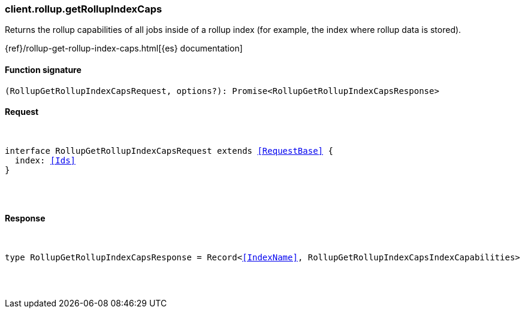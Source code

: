 [[reference-rollup-get_rollup_index_caps]]

////////
===========================================================================================================================
||                                                                                                                       ||
||                                                                                                                       ||
||                                                                                                                       ||
||        ██████╗ ███████╗ █████╗ ██████╗ ███╗   ███╗███████╗                                                            ||
||        ██╔══██╗██╔════╝██╔══██╗██╔══██╗████╗ ████║██╔════╝                                                            ||
||        ██████╔╝█████╗  ███████║██║  ██║██╔████╔██║█████╗                                                              ||
||        ██╔══██╗██╔══╝  ██╔══██║██║  ██║██║╚██╔╝██║██╔══╝                                                              ||
||        ██║  ██║███████╗██║  ██║██████╔╝██║ ╚═╝ ██║███████╗                                                            ||
||        ╚═╝  ╚═╝╚══════╝╚═╝  ╚═╝╚═════╝ ╚═╝     ╚═╝╚══════╝                                                            ||
||                                                                                                                       ||
||                                                                                                                       ||
||    This file is autogenerated, DO NOT send pull requests that changes this file directly.                             ||
||    You should update the script that does the generation, which can be found in:                                      ||
||    https://github.com/elastic/elastic-client-generator-js                                                             ||
||                                                                                                                       ||
||    You can run the script with the following command:                                                                 ||
||       npm run elasticsearch -- --version <version>                                                                    ||
||                                                                                                                       ||
||                                                                                                                       ||
||                                                                                                                       ||
===========================================================================================================================
////////

[discrete]
[[client.rollup.getRollupIndexCaps]]
=== client.rollup.getRollupIndexCaps

Returns the rollup capabilities of all jobs inside of a rollup index (for example, the index where rollup data is stored).

{ref}/rollup-get-rollup-index-caps.html[{es} documentation]

[discrete]
==== Function signature

[source,ts]
----
(RollupGetRollupIndexCapsRequest, options?): Promise<RollupGetRollupIndexCapsResponse>
----

[discrete]
==== Request

[pass]
++++
<pre>
++++
interface RollupGetRollupIndexCapsRequest extends <<RequestBase>> {
  index: <<Ids>>
}

[pass]
++++
</pre>
++++
[discrete]
==== Response

[pass]
++++
<pre>
++++
type RollupGetRollupIndexCapsResponse = Record<<<IndexName>>, RollupGetRollupIndexCapsIndexCapabilities>

[pass]
++++
</pre>
++++
